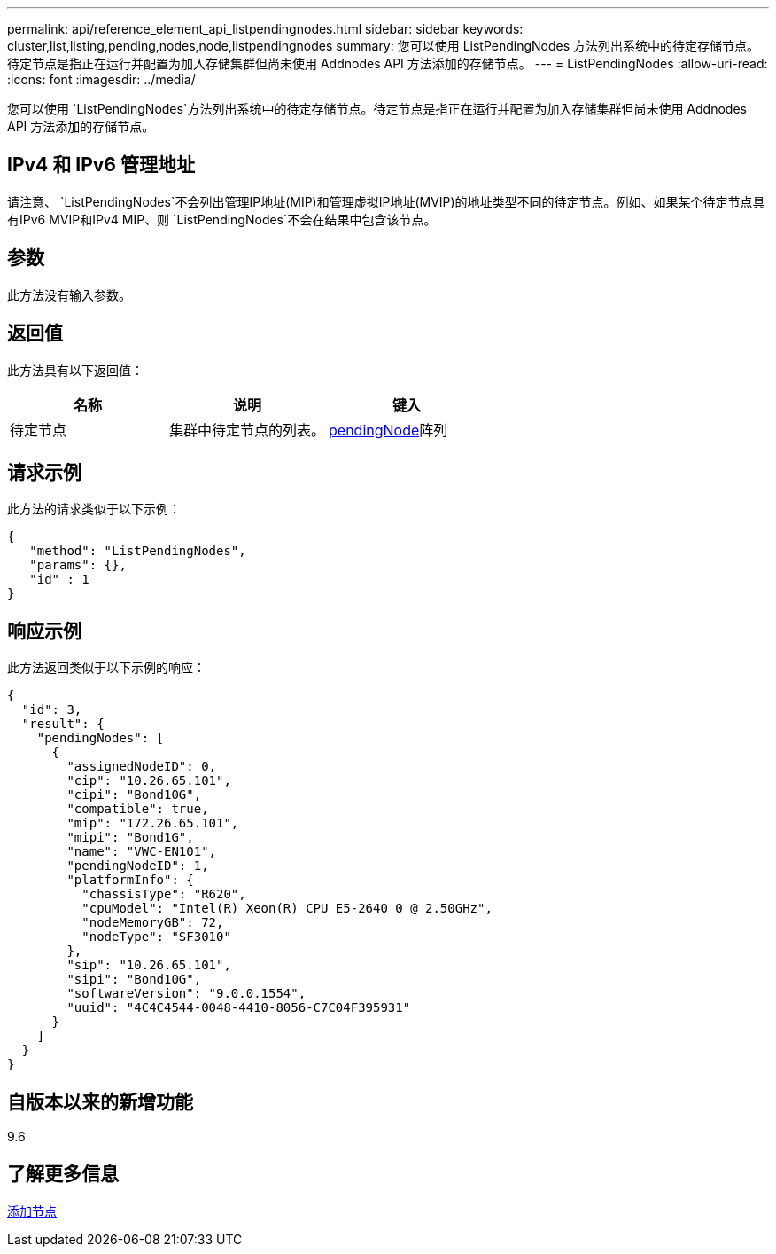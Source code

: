 ---
permalink: api/reference_element_api_listpendingnodes.html 
sidebar: sidebar 
keywords: cluster,list,listing,pending,nodes,node,listpendingnodes 
summary: 您可以使用 ListPendingNodes 方法列出系统中的待定存储节点。待定节点是指正在运行并配置为加入存储集群但尚未使用 Addnodes API 方法添加的存储节点。 
---
= ListPendingNodes
:allow-uri-read: 
:icons: font
:imagesdir: ../media/


[role="lead"]
您可以使用 `ListPendingNodes`方法列出系统中的待定存储节点。待定节点是指正在运行并配置为加入存储集群但尚未使用 Addnodes API 方法添加的存储节点。



== IPv4 和 IPv6 管理地址

请注意、 `ListPendingNodes`不会列出管理IP地址(MIP)和管理虚拟IP地址(MVIP)的地址类型不同的待定节点。例如、如果某个待定节点具有IPv6 MVIP和IPv4 MIP、则 `ListPendingNodes`不会在结果中包含该节点。



== 参数

此方法没有输入参数。



== 返回值

此方法具有以下返回值：

|===
| 名称 | 说明 | 键入 


 a| 
待定节点
 a| 
集群中待定节点的列表。
 a| 
xref:reference_element_api_pendingnode.adoc[pendingNode]阵列

|===


== 请求示例

此方法的请求类似于以下示例：

[listing]
----
{
   "method": "ListPendingNodes",
   "params": {},
   "id" : 1
}
----


== 响应示例

此方法返回类似于以下示例的响应：

[listing]
----
{
  "id": 3,
  "result": {
    "pendingNodes": [
      {
        "assignedNodeID": 0,
        "cip": "10.26.65.101",
        "cipi": "Bond10G",
        "compatible": true,
        "mip": "172.26.65.101",
        "mipi": "Bond1G",
        "name": "VWC-EN101",
        "pendingNodeID": 1,
        "platformInfo": {
          "chassisType": "R620",
          "cpuModel": "Intel(R) Xeon(R) CPU E5-2640 0 @ 2.50GHz",
          "nodeMemoryGB": 72,
          "nodeType": "SF3010"
        },
        "sip": "10.26.65.101",
        "sipi": "Bond10G",
        "softwareVersion": "9.0.0.1554",
        "uuid": "4C4C4544-0048-4410-8056-C7C04F395931"
      }
    ]
  }
}
----


== 自版本以来的新增功能

9.6



== 了解更多信息

xref:reference_element_api_addnodes.adoc[添加节点]
